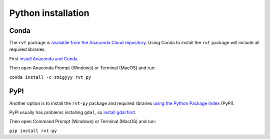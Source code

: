 .. _install_python:

Python installation
===================

Conda
-----

The ``rvt`` package is `available from the Anaconda Cloud repository <https://anaconda.org/zmigyyy/rvt_py>`_. Using Conda to install the ``rvt`` package will include all required libraries.

First `install Anaconda and Conda <https://docs.conda.io/projects/conda/en/latest/user-guide/getting-started.html>`_.

Then open Anaconda Prompt (Windows) or Terminal (MacOS) and run:

``conda install -c zmigyyy rvt_py``

PyPI
----

Another option is to install the ``rvt-py`` package and required libraries `using the Python Package Index <https://pypi.org/project/rvt-py>`_ (PyPI).

PyPI usually has problems installing ``gdal``, so `install gdal first <https://pypi.org/project/GDAL/>`_.

Then open Command Prompt (Windows) or Terminal (MacOS) and run:

``pip install rvt-py``